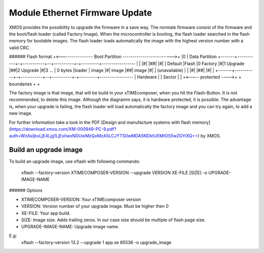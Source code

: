 .. _enet_overview_label:

Module Ethernet Firmware Update
===============

XMOS provides the possibility to upgrade the firmware in a save way. The normale firmware consist of the firmware and the boot/flash loader (called Factory Image).
When the microcontroller is booting, the flash loader searched in the flash memory for bootable images. The flash loader loads automatically the image
with the highest version number with a valid CRC.

###### Flash format
+<---------------- Boot Partition ------------------------->+
|0															| Data Partition
+-------+-----------+-+-----------+--+----------+-+---------+-----------------
|		|			|#|			  |##|			|#|			|	Default
|Flash	|0  Factory	|#|1  Upgrade |##|2	Upgrade	|#|3 ...  	|	0 bytes
|loader |	 image	|#|	   image  |##|	 image	|#|			| (unavailable)
|		|			|#|			  |##|			|#|			|
+-------+-----------+-+-----------+--+----------+-+---------+-----------------
|	   Hardware		  |				 |	Sector	  |			|
+<---- protected ---->+			     + boundaries +			+

The factory image is that image, that will be build in your xTIMEcomposer, when you hit the Flash-Button. It is not recommended, to delete this image. Although the diagramm
says, it is hardware protected, it is possible. 
The advantage is, when your upgrade is failing, the flash loader will load automatically the factory image and you can try again, to add a new image.

For further information take a look in the PDF [Design and manufacture systems with flash memory](https://download.xmos.com/XM-000949-PC-9.pdf?auth=WzAsIjkxLjE4Ljg1LjExIiwxNDUwMzQxMzA5LCJYTS0wMDA5NDktUEMtOS5wZGYiXQ==)
by XMOS.



Build an upgrade image
---------------

To build an upgrade image, use xflash with following commands:

	xflash --factory-version XTIMECOMPOSER-VERSION --upgrade VERSION XE-FILE [SIZE] -o UPGRADE-IMAGE-NAME
	
###### Options

* XTIMECOMPOSER-VERSION: Your xTIMEcomposer version
* VERSION: Version number of your upgrade image. Must be higher then 0
* XE-FILE: Your app build.
* SIZE: Image size. Adds trailing zeros. In our case size should be multiple of flash page size.
* UPGRADE-IMAGE-NAME: Upgrade image name. 

E.g:
	xflash --factory-version 13.2 --upgrade 1 app.xe 65536 -o upgrade_image
	
	

